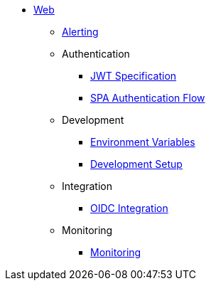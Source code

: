 * xref:README.adoc[Web]
** xref:alerting/alerting.adoc[Alerting]
** Authentication
*** xref:authentication/jwt_specification.adoc[JWT Specification]
*** xref:authentication/spa_flow.adoc[SPA Authentication Flow]
** Development
*** xref:development/environment_variables.adoc[Environment Variables]
*** xref:development/hack_on_the_trento.adoc[Development Setup]
** Integration
*** xref:integration/oidc.adoc[OIDC Integration]
** Monitoring
*** xref:monitoring/monitoring.adoc[Monitoring]